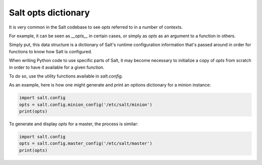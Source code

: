 .. _opts:

====================
Salt opts dictionary
====================

It is very common in the Salt codebase to see `opts` referred to in a number of
contexts.

For example, it can be seen as `__opts__` in certain cases, or simply as `opts`
as an argument to a function in others.

Simply put, this data structure is a dictionary of Salt's runtime configuration
information that's passed around in order for functions to know how Salt is configured.

When writing Python code to use specific parts of Salt, it may become necessary
to initialize a copy of `opts` from scratch in order to have it available for a
given function.

To do so, use the utility functions available in `salt.config`.

As an example, here is how one might generate and print an options dictionary
for a minion instance:

.. code-block:: python

    import salt.config
    opts = salt.config.minion_config('/etc/salt/minion')
    print(opts)

To generate and display `opts` for a master, the process is similar:

.. code-block:: python

    import salt.config
    opts = salt.config.master_config('/etc/salt/master')
    print(opts)
